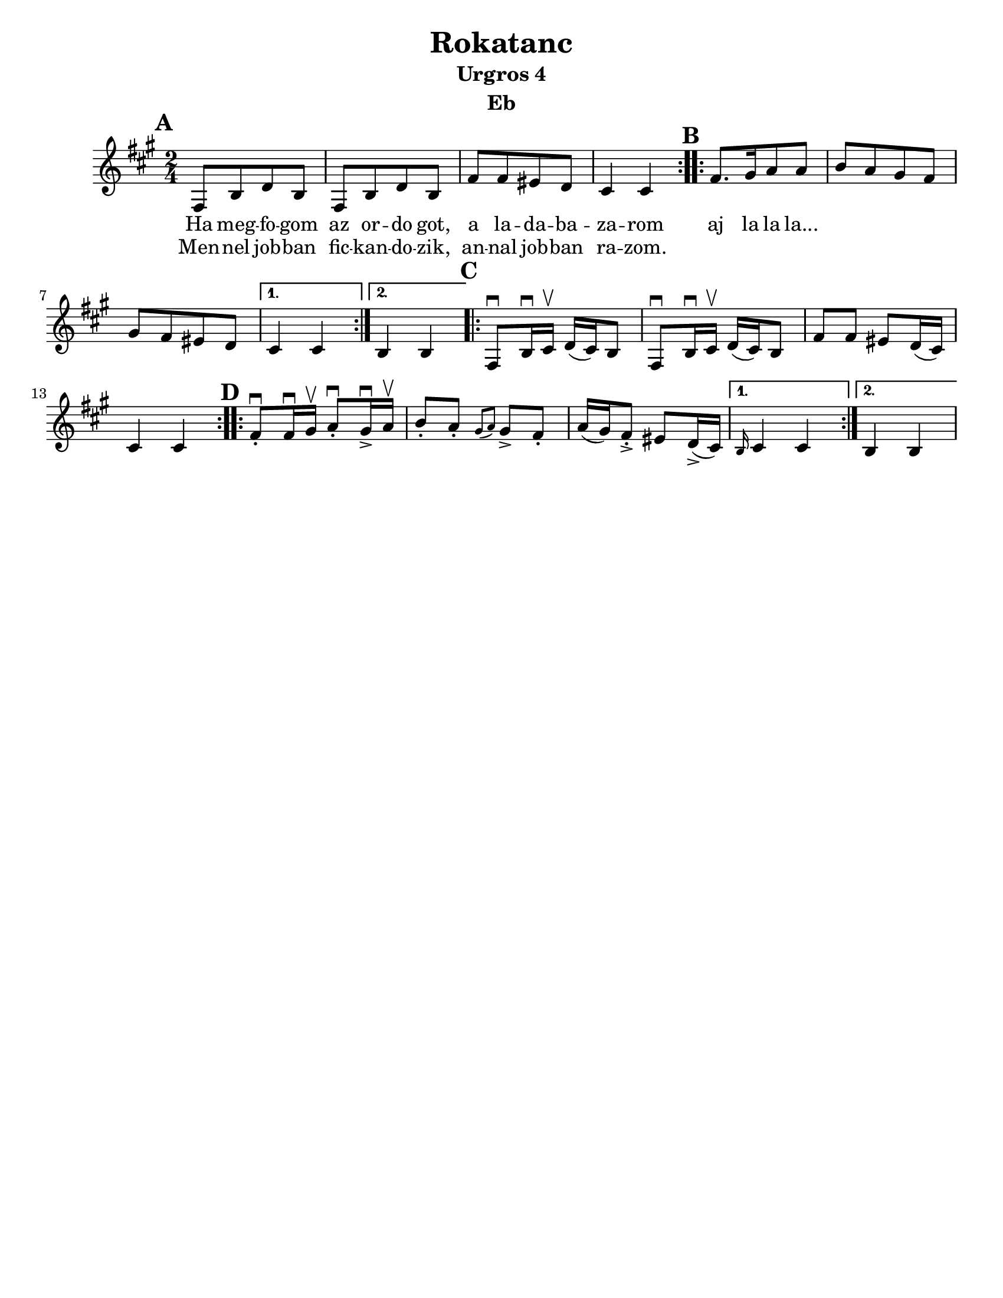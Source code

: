 \version "2.18.0"
\language "english"
\pointAndClickOff

\paper{
  tagline = ##f
  print-all-headers = ##t
  #(set-paper-size "letter")
}
date = #(strftime "%d-%m-%Y" (localtime (current-time)))

%\markup{ \italic{ " Updated " \date  }  }

%\markup{ Got something to say? }

%#################################### Melody ########################
melody = \transpose e a \relative c, {
  \clef treble
  \key e \minor
  \time 2/4
  \set Score.markFormatter = #format-mark-box-alphabet

  %\partial 16*3 a16 d f   %lead in notes

  \repeat volta 2{
  \mark \default
    e8  [a c a]
    e8 [a c a]
    e'8 [e ds c]
    b4 b
  }
  %\alternative { { }{ } }

  \repeat volta 2{
  \mark \default
    e8. [fs16 g8 g]
    a8 [g fs e]
    fs8[e ds c]|
  }
  \alternative { {b4 b }{a4 a } }

  \repeat volta 2{
  \mark \default
    e8 \downbow a16\downbow b\upbow c(b)a8|
    e8 \downbow a16\downbow b\upbow c(b)a8|
    e'8 e ds c16(b)
    b4 b|
  }


  \repeat volta 2{
  \mark \default
    e8 \downbow -. e16\downbow fs\upbow g8\downbow -.fs16 \downbow -> g\upbow |
    a8-. g-. \grace{fs (g)} fs -> e-.
    g16(fs) e8-> -. ds8 c16->(b)
  }
  \alternative { { \grace a b4 b}{a4 a } }
}
%################################# Lyrics #####################
\addlyrics{
  Ha meg -- fo -- gom
  az or -- do  got,
  a la -- da -- ba -- za -- rom
  aj la la la...
}

\addlyrics{
  Men -- nel job -- ban
  fic -- kan -- do -- zik,
  an -- nal job -- ban ra -- zom.
}
%################################# Chords #######################
harmonies = \chordmode {

}

\score {\transpose c a
  <<
    \new ChordNames {
      \set chordChanges = ##f
      \harmonies
    }
    \new Staff   \melody
  >>
  \header{
    title= "Rokatanc"
    subtitle="Urgros 4"
    composer= ""
    instrument = "Eb"
    arranger= ""
  }
  \layout{indent = 1.0\cm}
  \midi{
    \tempo 4 = 120
  }
}


%{
convert-ly (GNU LilyPond) 2.14.2 Processing `'...  Applying
conversion: 2.12.3, 2.13.0, 2.13.1, 2.13.4, 2.13.10, 2.13.16, 2.13.18,
2.13.20, 2.13.29, 2.13.31, 2.13.36, 2.13.39, 2.13.40, 2.13.42,
2.13.44, 2.13.46, 2.13.48, 2.13.51, 2.14.0
%}
